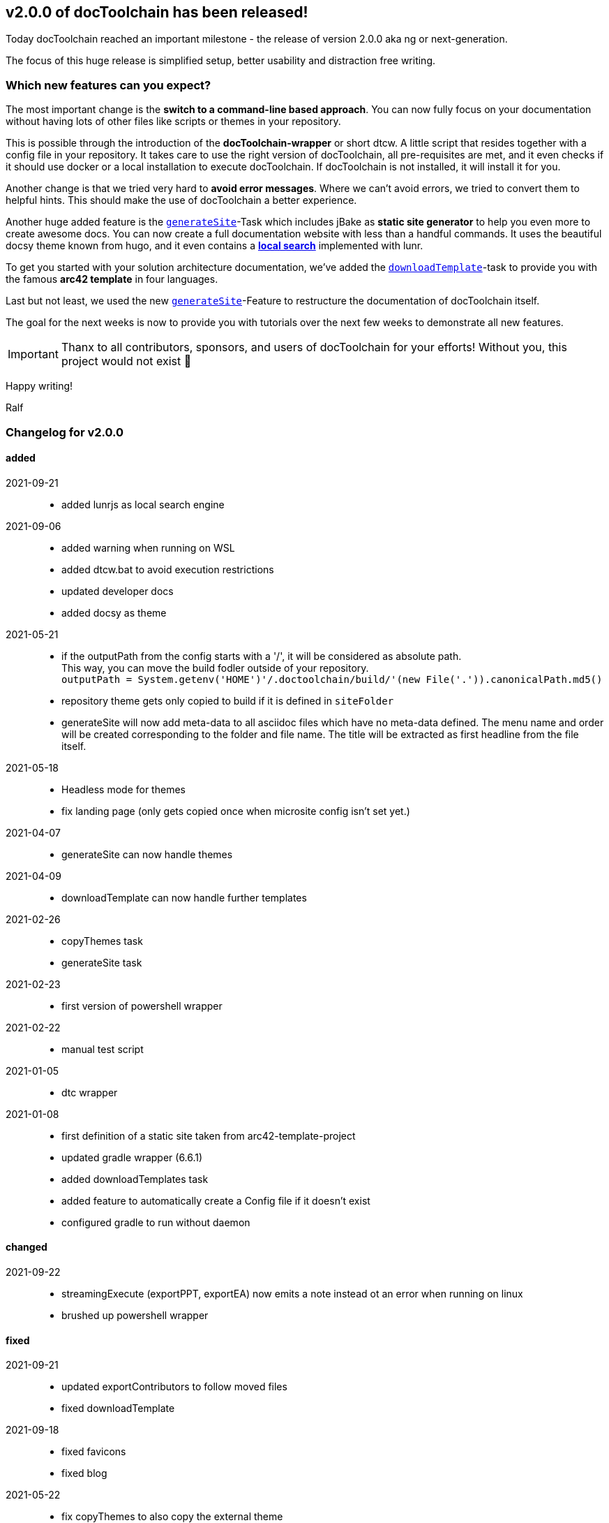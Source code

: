 :filename: 030_news/2021/2.0.0-release.adoc
:jbake-title: Release v2.0.0
:jbake-date: 2021-09-23
:jbake-type: post
:jbake-tags: docToolchain
:jbake-status: draft
:jbake-menu: news
:jbake-author: Ralf D. Müller
:icons: font

ifndef::imagesdir[:imagesdir: ../../../images]

== v2.0.0 of docToolchain has been released!

Today docToolchain reached an important milestone - the release of version 2.0.0 aka ng or next-generation.

The focus of this huge release is simplified setup, better usability and distraction free writing.

=== Which new features can you expect?

The most important change is the *switch to a command-line based approach*.
You can now fully focus on your documentation without having lots of other files like scripts or themes in your repository.

This is possible through the introduction of the *docToolchain-wrapper* or short dtcw.
A little script that resides together with a config file in your repository.
It takes care to use the right version of docToolchain, all pre-requisites are met, and it even checks if it should use docker or a local installation to execute docToolchain.
If docToolchain is not installed, it will install it for you.

Another change is that we tried very hard to *avoid error messages*.
Where we can't avoid errors, we tried to convert them to helpful hints.
This should make the use of docToolchain a better experience.

Another huge added feature is the link:../../015_tasks/03_task_generateSite.html[`generateSite`]-Task which includes jBake as *static site generator* to help you even more to create awesome docs.
You can now create a full documentation website with less than a handful commands.
It uses the beautiful docsy theme known from hugo, and it even contains a link:../../search.html[*local search*] implemented with lunr.

To get you started with your solution architecture documentation, we've added the link:../../015_tasks/03_task_downloadTemplate.html[`downloadTemplate`]-task to provide you with the famous *arc42 template* in four languages.

Last but not least, we used the new link:../../015_tasks/03_task_generateSite.html[`generateSite`]-Feature to restructure the documentation of docToolchain itself.

The goal for the next weeks is now to provide you with tutorials over the next few weeks to demonstrate all new features.

IMPORTANT: Thanx to all contributors, sponsors, and users of docToolchain for your efforts!
Without you, this project would not exist 💯

Happy writing!

Ralf

=== Changelog for v2.0.0

==== added
2021-09-21::
* added lunrjs as local search engine
2021-09-06::
* added warning when running on WSL
* added dtcw.bat to avoid execution restrictions
* updated developer docs
* added docsy as theme
2021-05-21::
* if the outputPath from the config starts with a '/', it will be considered as absolute path. +
This way, you can move the build fodler outside of your repository. +
`outputPath = System.getenv('HOME')+'/.doctoolchain/build/'+(new File('.')).canonicalPath.md5()`
* repository theme gets only copied to build if it is defined in `siteFolder`
* generateSite will now add meta-data to all asciidoc files which have no meta-data defined. The menu name and order will be created corresponding to the folder and file name. The title will be extracted as first headline from the file itself.
2021-05-18::
* Headless mode for themes
* fix landing page (only gets copied once when microsite config isn't set yet.)

2021-04-07::
* generateSite can now handle themes
2021-04-09::
* downloadTemplate can now handle further templates

2021-02-26::
* copyThemes task
* generateSite task
2021-02-23::
* first version of powershell wrapper
2021-02-22::
* manual test script
2021-01-05::
* dtc wrapper
2021-01-08::
* first definition of a static site taken from arc42-template-project
* updated gradle wrapper (6.6.1)
* added downloadTemplates task
* added feature to automatically create a Config file if it doesn't exist
* configured gradle to run without daemon

==== changed

2021-09-22::
* streamingExecute (exportPPT, exportEA) now emits a note instead ot an error when running on linux
* brushed up powershell wrapper


==== fixed

2021-09-21::
* updated exportContributors to follow moved files
* fixed downloadTemplate

2021-09-18::
* fixed favicons
* fixed blog
2021-05-22::
* fix copyThemes to also copy the external theme
2021-05-06::
* fix #574: publishToConfluence: Problem with wrong ancestorId
2021-04-28::
* fix copyImages for generateSite

2021-03-02::
* removed default imagesdir for generateSite

2021-03-01::
* fixed imagesdir typo

2021-03-01::
* updated docs for generateSite
* fixed menu for generateSite

2021-02-27::
* fixed createDist task
* fixed plantUML for generatePDF
* fixed plantUML for generateSite

2021-02-24::
* [543] dtcw: added pre-requisites check and alternative curl instead of wget
2021-02-22::
* handling of images for generateHTML


